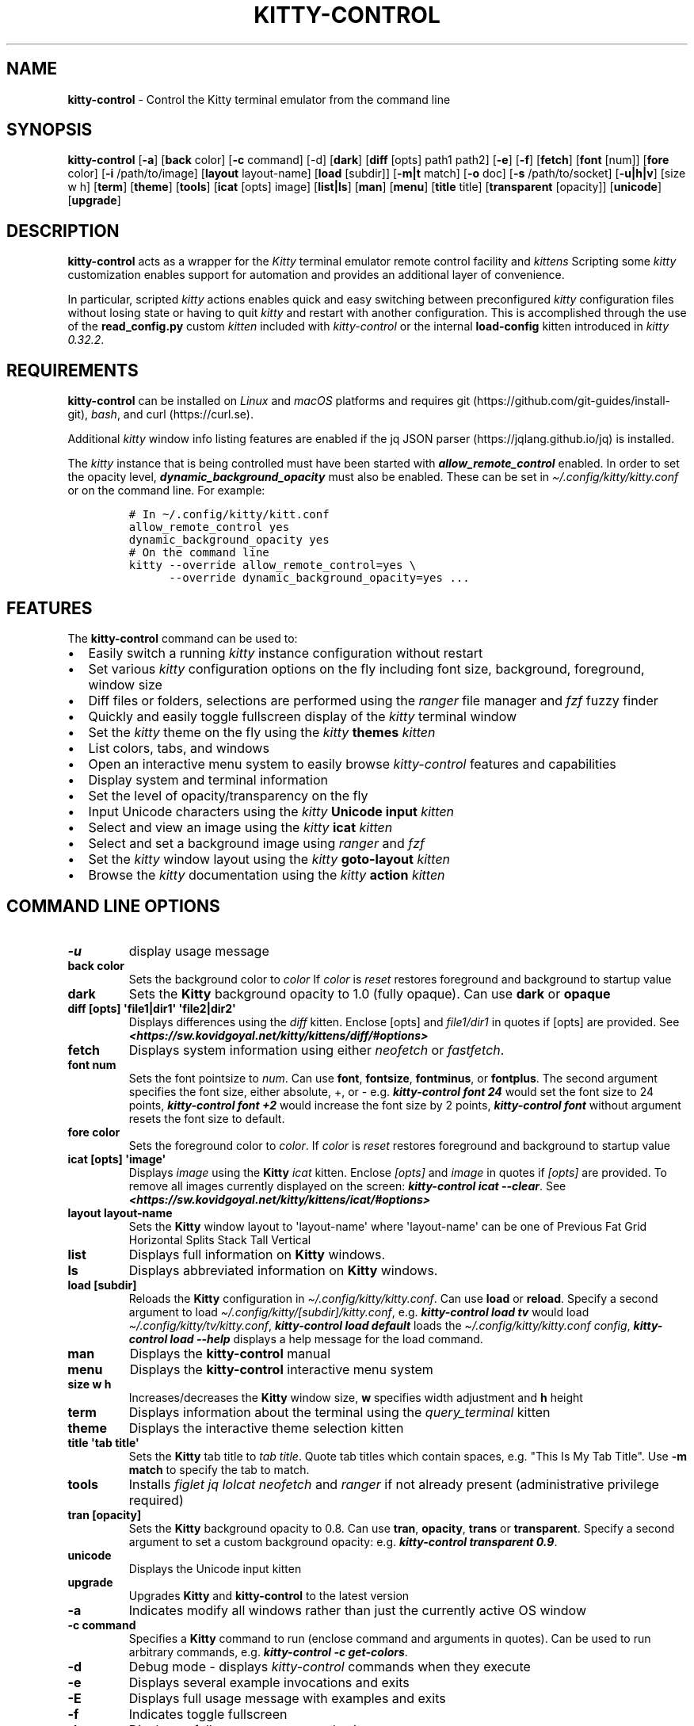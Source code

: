 .\" Automatically generated by Pandoc 2.19.2
.\"
.\" Define V font for inline verbatim, using C font in formats
.\" that render this, and otherwise B font.
.ie "\f[CB]x\f[]"x" \{\
. ftr V B
. ftr VI BI
. ftr VB B
. ftr VBI BI
.\}
.el \{\
. ftr V CR
. ftr VI CI
. ftr VB CB
. ftr VBI CBI
.\}
.TH "KITTY-CONTROL" "1" "February 06, 2024" "kitty-control 1.0.2" "User Manual"
.hy
.SH NAME
.PP
\f[B]kitty-control\f[R] - Control the Kitty terminal emulator from the
command line
.SH SYNOPSIS
.PP
\f[B]kitty-control\f[R] [\f[B]-a\f[R]] [\f[B]back\f[R] color]
[\f[B]-c\f[R] command] [-d] [\f[B]dark\f[R]] [\f[B]diff\f[R] [opts]
path1 path2] [\f[B]-e\f[R]] [\f[B]-f\f[R]] [\f[B]fetch\f[R]]
[\f[B]font\f[R] [num]] [\f[B]fore\f[R] color] [\f[B]-i\f[R]
/path/to/image] [\f[B]layout\f[R] layout-name] [\f[B]load\f[R] [subdir]]
[\f[B]-m|t\f[R] match] [\f[B]-o\f[R] doc] [\f[B]-s\f[R] /path/to/socket]
[\f[B]-u|h|v\f[R]] [size w h] [\f[B]term\f[R]] [\f[B]theme\f[R]]
[\f[B]tools\f[R]] [\f[B]icat\f[R] [opts] image] [\f[B]list|ls\f[R]]
[\f[B]man\f[R]] [\f[B]menu\f[R]] [\f[B]title\f[R] title]
[\f[B]transparent\f[R] [opacity]] [\f[B]unicode\f[R]]
[\f[B]upgrade\f[R]]
.SH DESCRIPTION
.PP
\f[B]kitty-control\f[R] acts as a wrapper for the \f[I]Kitty\f[R]
terminal emulator remote control facility and \f[I]kittens\f[R]
Scripting some \f[I]kitty\f[R] customization enables support for
automation and provides an additional layer of convenience.
.PP
In particular, scripted \f[I]kitty\f[R] actions enables quick and easy
switching between preconfigured \f[I]kitty\f[R] configuration files
without losing state or having to quit \f[I]kitty\f[R] and restart with
another configuration.
This is accomplished through the use of the \f[B]read_config.py\f[R]
custom \f[I]kitten\f[R] included with \f[I]kitty-control\f[R] or the
internal \f[B]load-config\f[R] kitten introduced in \f[I]kitty
0.32.2\f[R].
.SH REQUIREMENTS
.PP
\f[B]kitty-control\f[R] can be installed on \f[I]Linux\f[R] and
\f[I]macOS\f[R] platforms and requires
git (https://github.com/git-guides/install-git), \f[I]bash\f[R], and
curl (https://curl.se).
.PP
Additional \f[I]kitty\f[R] window info listing features are enabled if
the jq JSON parser (https://jqlang.github.io/jq) is installed.
.PP
The \f[I]kitty\f[R] instance that is being controlled must have been
started with \f[I]\f[BI]allow_remote_control\f[I]\f[R] enabled.
In order to set the opacity level,
\f[I]\f[BI]dynamic_background_opacity\f[I]\f[R] must also be enabled.
These can be set in \f[I]\[ti]/.config/kitty/kitty.conf\f[R] or on the
command line.
For example:
.IP
.nf
\f[C]
# In \[ti]/.config/kitty/kitt.conf
allow_remote_control yes
dynamic_background_opacity yes
# On the command line
kitty --override allow_remote_control=yes \[rs]
      --override dynamic_background_opacity=yes ...
\f[R]
.fi
.SH FEATURES
.PP
The \f[B]kitty-control\f[R] command can be used to:
.IP \[bu] 2
Easily switch a running \f[I]kitty\f[R] instance configuration without
restart
.IP \[bu] 2
Set various \f[I]kitty\f[R] configuration options on the fly including
font size, background, foreground, window size
.IP \[bu] 2
Diff files or folders, selections are performed using the
\f[I]ranger\f[R] file manager and \f[I]fzf\f[R] fuzzy finder
.IP \[bu] 2
Quickly and easily toggle fullscreen display of the \f[I]kitty\f[R]
terminal window
.IP \[bu] 2
Set the \f[I]kitty\f[R] theme on the fly using the \f[I]kitty\f[R]
\f[B]themes\f[R] \f[I]kitten\f[R]
.IP \[bu] 2
List colors, tabs, and windows
.IP \[bu] 2
Open an interactive menu system to easily browse \f[I]kitty-control\f[R]
features and capabilities
.IP \[bu] 2
Display system and terminal information
.IP \[bu] 2
Set the level of opacity/transparency on the fly
.IP \[bu] 2
Input Unicode characters using the \f[I]kitty\f[R] \f[B]Unicode
input\f[R] \f[I]kitten\f[R]
.IP \[bu] 2
Select and view an image using the \f[I]kitty\f[R] \f[B]icat\f[R]
\f[I]kitten\f[R]
.IP \[bu] 2
Select and set a background image using \f[I]ranger\f[R] and
\f[I]fzf\f[R]
.IP \[bu] 2
Set the \f[I]kitty\f[R] window layout using the \f[I]kitty\f[R]
\f[B]goto-layout\f[R] \f[I]kitten\f[R]
.IP \[bu] 2
Browse the \f[I]kitty\f[R] documentation using the \f[I]kitty\f[R]
\f[B]action\f[R] \f[I]kitten\f[R]
.SH COMMAND LINE OPTIONS
.TP
\f[B]-u\f[R]
display usage message
.TP
\f[B]back color\f[R]
Sets the background color to \f[I]color\f[R] If \f[I]color\f[R] is
\f[I]reset\f[R] restores foreground and background to startup value
.TP
\f[B]dark\f[R]
Sets the \f[B]Kitty\f[R] background opacity to 1.0 (fully opaque).
Can use \f[B]dark\f[R] or \f[B]opaque\f[R]
.TP
\f[B]diff [opts] \[aq]file1|dir1\[aq] \[aq]file2|dir2\[aq]\f[R]
Displays differences using the \f[I]diff\f[R] kitten.
Enclose [opts] and \f[I]file1/dir1\f[R] in quotes if [opts] are
provided.
See
\f[I]\f[BI]<https://sw.kovidgoyal.net/kitty/kittens/diff/#options>\f[I]\f[R]
.TP
\f[B]fetch\f[R]
Displays system information using either \f[I]neofetch\f[R] or
\f[I]fastfetch\f[R].
.TP
\f[B]font num\f[R]
Sets the font pointsize to \f[I]num\f[R].
Can use \f[B]font\f[R], \f[B]fontsize\f[R], \f[B]fontminus\f[R], or
\f[B]fontplus\f[R].
The second argument specifies the font size, either absolute, +, or -
e.g.
\f[I]\f[BI]kitty-control font 24\f[I]\f[R] would set the font size to 24
points, \f[I]\f[BI]kitty-control font +2\f[I]\f[R] would increase the
font size by 2 points, \f[I]\f[BI]kitty-control font\f[I]\f[R] without
argument resets the font size to default.
.TP
\f[B]fore color\f[R]
Sets the foreground color to \f[I]color\f[R].
If \f[I]color\f[R] is \f[I]reset\f[R] restores foreground and background
to startup value
.TP
\f[B]icat [opts] \[aq]image\[aq]\f[R]
Displays \f[I]image\f[R] using the \f[B]Kitty\f[R] \f[I]icat\f[R]
kitten.
Enclose \f[I][opts]\f[R] and \f[I]image\f[R] in quotes if
\f[I][opts]\f[R] are provided.
To remove all images currently displayed on the screen:
\f[I]\f[BI]kitty-control icat --clear\f[I]\f[R].
See
\f[I]\f[BI]<https://sw.kovidgoyal.net/kitty/kittens/icat/#options>\f[I]\f[R]
.TP
\f[B]layout layout-name\f[R]
Sets the \f[B]Kitty\f[R] window layout to \[aq]layout-name\[aq] where
\[aq]layout-name\[aq] can be one of Previous Fat Grid Horizontal Splits
Stack Tall Vertical
.TP
\f[B]list\f[R]
Displays full information on \f[B]Kitty\f[R] windows.
.TP
\f[B]ls\f[R]
Displays abbreviated information on \f[B]Kitty\f[R] windows.
.TP
\f[B]load [subdir]\f[R]
Reloads the \f[B]Kitty\f[R] configuration in
\f[I]\[ti]/.config/kitty/kitty.conf\f[R].
Can use \f[B]load\f[R] or \f[B]reload\f[R].
Specify a second argument to load
\f[I]\[ti]/.config/kitty/[subdir]/kitty.conf\f[R], e.g.
\f[I]\f[BI]kitty-control load tv\f[I]\f[R] would load
\f[I]\[ti]/.config/kitty/tv/kitty.conf\f[R], \f[I]\f[BI]kitty-control
load default\f[I]\f[R] loads the \f[I]\[ti]/.config/kitty/kitty.conf
config\f[R], \f[I]\f[BI]kitty-control load --help\f[I]\f[R] displays a
help message for the load command.
.TP
\f[B]man\f[R]
Displays the \f[B]kitty-control\f[R] manual
.TP
\f[B]menu\f[R]
Displays the \f[B]kitty-control\f[R] interactive menu system
.TP
\f[B]size w h\f[R]
Increases/decreases the \f[B]Kitty\f[R] window size, \f[B]w\f[R]
specifies width adjustment and \f[B]h\f[R] height
.TP
\f[B]term\f[R]
Displays information about the terminal using the
\f[I]query_terminal\f[R] kitten
.TP
\f[B]theme\f[R]
Displays the interactive theme selection kitten
.TP
\f[B]title \[aq]tab title\[aq]\f[R]
Sets the \f[B]Kitty\f[R] tab title to \f[I]tab title\f[R].
Quote tab titles which contain spaces, e.g.
\[dq]This Is My Tab Title\[dq].
Use \f[B]-m match\f[R] to specify the tab to match.
.TP
\f[B]tools\f[R]
Installs \f[I]figlet\f[R] \f[I]jq\f[R] \f[I]lolcat\f[R]
\f[I]neofetch\f[R] and \f[I]ranger\f[R] if not already present
(administrative privilege required)
.TP
\f[B]tran [opacity]\f[R]
Sets the \f[B]Kitty\f[R] background opacity to 0.8.
Can use \f[B]tran\f[R], \f[B]opacity\f[R], \f[B]trans\f[R] or
\f[B]transparent\f[R].
Specify a second argument to set a custom background opacity: e.g.
\f[I]\f[BI]kitty-control transparent 0.9\f[I]\f[R].
.TP
\f[B]unicode\f[R]
Displays the Unicode input kitten
.TP
\f[B]upgrade\f[R]
Upgrades \f[B]Kitty\f[R] and \f[B]kitty-control\f[R] to the latest
version
.TP
\f[B]-a\f[R]
Indicates modify all windows rather than just the currently active OS
window
.TP
\f[B]-c command\f[R]
Specifies a \f[B]Kitty\f[R] command to run (enclose command and
arguments in quotes).
Can be used to run arbitrary commands, e.g.
\f[I]\f[BI]kitty-control -c get-colors\f[I]\f[R].
.TP
\f[B]-d\f[R]
Debug mode - displays \f[I]kitty-control\f[R] commands when they execute
.TP
\f[B]-e\f[R]
Displays several example invocations and exits
.TP
\f[B]-E\f[R]
Displays full usage message with examples and exits
.TP
\f[B]-f\f[R]
Indicates toggle fullscreen
.TP
\f[B]-h\f[R]
Displays a full usage message and exits
.TP
\f[B]-i /path/to/image\f[R]
Sets the background image for the specified \f[B]Kitty\f[R] windows.
If \f[I]/path/to/image\f[R] is \f[I]none\f[R] then any existing image
will be removed.
.TP
\f[B]-m match\f[R]
Specifies the window to match
.TP
\f[B]-t match\f[R]
Specifies the tab to match.
Window/Tab matching can be used in conjunction with most
\f[B]kitty-control\f[R] commands.
If \f[I]match\f[R] is \f[I]--help\f[R] the \f[B]Kitty\f[R] documentation
URL for matching will be displayed.
.TP
\f[B]-o doc\f[R]
Opens the specified \f[B]Kitty\f[R] documentation in a browser.
\f[I]doc\f[R] can be one of: \f[I]conf\f[R] \f[I]faq\f[R]
\f[I]remote\f[R] \f[I]diff\f[R] \f[I]icat\f[R] \f[I]layout\f[R]
\f[I]ssh\f[R] \f[I]themes\f[R] \f[I]unicode\f[R] or \f[I]man\f[R]
.TP
\f[B]-s /path/to/socket\f[R]
Specifies the socket \f[B]Kitty\f[R] is listening on if enabled.
If \f[I]/path/to/socket\f[R] is \f[I]--help\f[R] some help on
configuring a \f[B]Kitty\f[R] socket is provided.
\f[I]-s /path/...\f[R] can be used to send commands to \f[B]Kitty\f[R]
from another terminal.
.TP
\f[B]-u\f[R]
Displays a brief usage message and exits
.TP
\f[B]-v\f[R]
Displays the \f[B]kitty-control\f[R] and kitty versions then exits
.PP
Without any arguments \f[I]kitty-control\f[R] displays an interactive
menu system
.PP
Adjusting the background opacity or font size requires the original
kitty.conf that was used for this instance of \f[B]Kitty\f[R] to have
enabled the following:
.PP
\f[I]dynamic_background_opacity yes\f[R] and \f[I]allow_remote_control
yes\f[R]
.PP
See
\f[I]\f[BI]<https://sw.kovidgoyal.net/kitty/remote-control/#control-kitty-from-scripts>\f[I]\f[R]
.SH MENU SYSTEM
.PP
The \f[I]kitty-control\f[R] interactive menu system can be displayed
with the command \f[I]\f[BI]kitty-control menu\f[I]\f[R] or by invoking
\f[I]\f[BI]kitty-control\f[I]\f[R] without arguments.
The main \f[I]kitty-control\f[R] menu can be used to perform many tasks
including:
.PP
Set the background color, display examples, display the manual page, set
the window opacity, set the background image, set the font size, set
options, open the unicode input kitten, clear the background image, set
the foreground color, show usage and version, select and view an image,
list tabs or windows, select a \f[I]kitty\f[R] theme, diff files or
directories, list windows, show terminal info, load an alternate
\f[I]kitty\f[R] configuration, toggle fullscreen, and more.
.PP
Shortcuts exist to quickly select a menu option:
.PP
\f[B]a\f[R]/\f[I]about\f[R] \f[B]b\f[R]/\f[I]background color\f[R]
\f[B]B\f[R]/\f[I]dark/opaque\f[R] \f[B]c\f[R]/\f[I]clear background
image\f[R] \f[B]C\f[R]/\f[I]list colors\f[R] \f[B]d\f[R]/\f[I]diff
files\f[R] \f[B]D\f[R]/\f[I]diff folders\f[R]
\f[B]e\f[R]/\f[I]examples\f[R] \f[B]f\f[R]/\f[I]font size\f[R]
\f[B]F\f[R]/\f[I]fullscreen\f[R] \f[B]g\f[R]/\f[I]foreground color\f[R]
\f[B]h\f[R]/\f[I]help\f[R] \f[B]i\f[R]/\f[I]background image\f[R]
\f[B]I\f[R]/\f[I]terminal info\f[R] \f[B]k\f[R]/\f[I]list tabs\f[R]
\f[B]l\f[R]/\f[I]load config\f[R] \f[B]L\f[R]/\f[I]layouts\f[R]
\f[B]m\f[R]/\f[I]manual\f[R] \f[B]o\f[R]/\f[I]options\f[R]
\f[B]q\f[R]/\f[I]quit\f[R] \f[B]r\f[R]/\f[I]reset\f[R]
\f[B]t\f[R]/\f[I]transparent\f[R] \f[B]T\f[R]/\f[I]theme\f[R]
\f[B]u\f[R]/\f[I]usage\f[R] \f[B]U\f[R]/\f[I]unicode input\f[R]
\f[B]v\f[R]/\f[I]view image\f[R] \f[B]w\f[R]/\f[I]list windows\f[R]
\f[B]W\f[R]/\f[I]window size\f[R] \f[B]z\f[R]/\f[I]fuzzy select\f[R]
.PP
Enter a menu option number or shortcut to select an option.
.PP
In the fuzzy selection dialogs, enter a few letters to fuzzy select from
the options or use the \f[I]Up-Arrow\f[R] and \f[I]Down-Arrow\f[R] keys
to move through the options.
Press \f[I]Enter\f[R] to select the highlighted option.
.PP
Some of the main menu options bring up a submenu from which to further
select.
For example, to view detailed information on a \f[I]kitty\f[R] window,
select \f[I]\f[BI]w\f[I]\f[R] or \f[I]\f[BI]List Windows\f[I]\f[R] from
the main menu.
This brings up a submenu that lists the \f[I]kitty\f[R] windows along
with a fuzzy selection dialog using \f[I]fzf\f[R].
Select a window and detailed information on that window will be
displayed.
A similar menu option exists to select a \f[I]kitty\f[R] tab for
information display.
.PP
Note that the \f[I]kitty\f[R] window and tab information display via the
menu interface requires the \f[I]jq\f[R] JSON parsing utility.
Without \f[I]jq\f[R] all window and tab info is displayed.
.SH ENVIRONMENT
.PP
Environment variables can be used to influence \f[I]kitty\f[R] behavior.
See
\f[I]\f[BI]<https://sw.kovidgoyal.net/kitty/glossary/#environment-variables>\f[I]\f[R]
for details on environment variables \f[I]kitty\f[R] uses.
The \f[I]kitty-control\f[R] command behavior depends on the
\f[B]KITTY_LISTEN_ON\f[R] and \f[B]KITTY_CONFIG_DIRECTORY\f[R]
environment variables.
.PP
\f[B]KITTY_LISTEN_ON\f[R] is set automatically by \f[I]kitty\f[R] and
specifies the path to the socket \f[I]kitty\f[R] is listening on if one
is configured.
.PP
\f[B]KITTY_CONFIG_DIRECTORY\f[R] can be set by the user to specify the
directory \f[I]kitty\f[R] and \f[I]kitty-control\f[R] search for
configuration files and kittens.
Setting \f[B]KITTY_CONFIG_DIRECTORY\f[R] instructs \f[I]kitty\f[R] and
\f[I]kitty-control\f[R] to ignore files in
\f[I]\[ti]/.config/kitty\f[R].
.PP
For example, if \f[I]kitty\f[R] was started with the command:
.PP
\f[I]\f[BI]kitty --override allow_remote_control=yes --listen-on
unix:/tmp/mykitty\f[I]\f[R]
.PP
then \f[B]KITTY_LISTEN_ON\f[R] would be set to
\f[I]unix:/tmp/mykitty\f[R] and \f[I]kitty-control\f[R] would use that
socket to communicate with \f[I]kitty\f[R].
The socket that \f[I]kitty-control\f[R] uses can be overridden with the
\f[I]-s /path/to/socket\f[R] command line arguments.
This can be used to tell \f[I]kitty-control\f[R] to communicate with
another instance of \f[I]kitty\f[R] or used when running
\f[I]kitty-control\f[R] from a non-kitty terminal or console.
.SH EXAMPLES
.TP
\f[I]\f[BI]kitty-control\f[I]\f[R]
Without any arguments \f[I]kitty-control\f[R] displays an interactive
menu system
.TP
\f[I]\f[BI]kitty-control transparent 0.9\f[I]\f[R]
Set a transparent \f[B]Kitty\f[R] background with 0.9 opacity
.TP
\f[I]\f[BI]kitty-control dark\f[I]\f[R]
Set the \f[B]Kitty\f[R] background to fully opaque (no transparency)
.TP
\f[I]\f[BI]kitty-control back black fore white\f[I]\f[R]
Set the \f[B]Kitty\f[R] background color to black and foreground color
to white
.TP
\f[I]\f[BI]kitty-control load laptop\f[I]\f[R]
Load the \f[B]Kitty\f[R] config in
\f[I]\[ti]/.config/kitty/laptop/kitty.conf\f[R]
.TP
\f[I]\f[BI]kitty-control font +2\f[I]\f[R]
Increase the font size by 2 points
.TP
\f[I]\f[BI]kitty-control size 4 3\f[I]\f[R]
Increase the window width by 4 cells and height by 3 cells
.TP
\f[I]\f[BI]kitty-control -i \[ti]/Pictures/groovy.png\f[I]\f[R]
Set the background image to \f[I]\[ti]/Pictures/groovy.png\f[R]
.TP
\f[I]\f[BI]kitty-control -i \[ti]/Pictures/groovy.png fore cyan font 24\f[I]\f[R]
Actions can be combined on the same command line
.TP
\f[I]\f[BI]kitty-control icat \[ti]/Pictures/cats.png\f[I]\f[R]
View the image \f[I]\[ti]/Pictures/cats.png\f[R]
.TP
\f[I]\f[BI]kitty-control diff /path/to/file1 /path/to/file2\f[I]\f[R]
View differences between \f[I]/path/to/file1\f[R] and
\f[I]/path/to/file2\f[R]
.TP
\f[I]\f[BI]kitty-control -m \[dq]title:borg\[dq] title \[dq]Borg Backup\[dq]\f[I]\f[R]
Set the tab title of the tab currently titled \f[I]\[ti]/src/borg\f[R]
to \f[I]Borg Backup\f[R]
.TP
\f[I]\f[BI]kitty-control load default\f[I]\f[R]
Restore the original \f[B]Kitty\f[R] configuration
.SH AUTHORS
.PP
Written by Ronald Record <github@ronrecord.com>
.SH LICENSE
.PP
\f[B]KITTY-CONTROL\f[R] is distributed under an Open Source license.
See the file \f[I]LICENSE\f[R] in the \f[B]KITTY-CONTROL\f[R] source
distribution for information on terms & conditions for accessing and
otherwise using \f[B]KITTY-CONTROL\f[R] and for a \f[I]DISCLAIMER OF ALL
WARRANTIES\f[R].
.SH BUGS
.PP
Submit bug reports online at:
\f[I]\f[BI]<https://gitlab.com/doctorfree/kitty-control/issues>\f[I]\f[R]
.PP
Full documentation and sources at:
\f[I]\f[BI]<https://gitlab.com/doctorfree/kitty-control>\f[I]\f[R]

